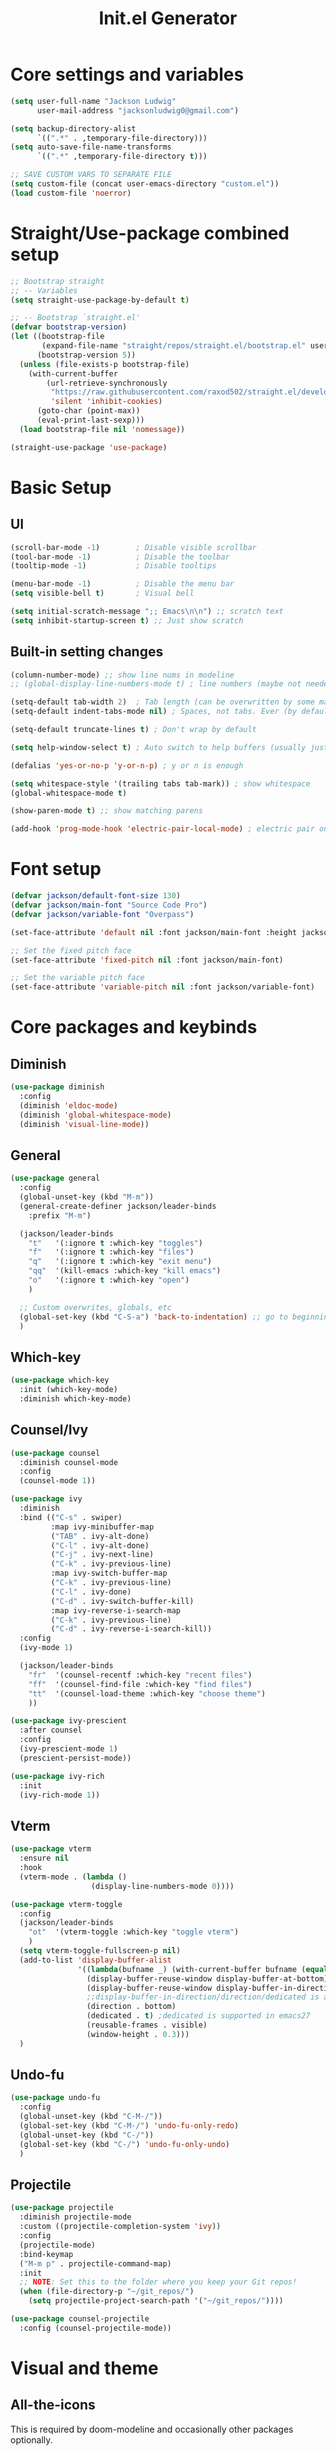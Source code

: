 #+title: Init.el Generator
#+property: header-args:emacs-lisp :tangle ~/.emacs.d/init.el
#+startup: fold

* Core settings and variables
#+begin_src emacs-lisp
(setq user-full-name "Jackson Ludwig"
      user-mail-address "jacksonludwig0@gmail.com")

(setq backup-directory-alist
      `((".*" . ,temporary-file-directory)))
(setq auto-save-file-name-transforms
      `((".*" ,temporary-file-directory t)))

;; SAVE CUSTOM VARS TO SEPARATE FILE
(setq custom-file (concat user-emacs-directory "custom.el"))
(load custom-file 'noerror)
#+end_src
* Straight/Use-package combined setup
#+begin_src emacs-lisp
;; Bootstrap straight
;; -- Variables
(setq straight-use-package-by-default t)

;; -- Bootstrap `straight.el'
(defvar bootstrap-version)
(let ((bootstrap-file
       (expand-file-name "straight/repos/straight.el/bootstrap.el" user-emacs-directory))
      (bootstrap-version 5))
  (unless (file-exists-p bootstrap-file)
    (with-current-buffer
        (url-retrieve-synchronously
         "https://raw.githubusercontent.com/raxod502/straight.el/develop/install.el"
         'silent 'inhibit-cookies)
      (goto-char (point-max))
      (eval-print-last-sexp)))
  (load bootstrap-file nil 'nomessage))

(straight-use-package 'use-package)
#+end_src
* Basic Setup
** UI
#+begin_src emacs-lisp
(scroll-bar-mode -1)        ; Disable visible scrollbar
(tool-bar-mode -1)          ; Disable the toolbar
(tooltip-mode -1)           ; Disable tooltips

(menu-bar-mode -1)          ; Disable the menu bar
(setq visible-bell t)       ; Visual bell

(setq initial-scratch-message ";; Emacs\n\n") ;; scratch text
(setq inhibit-startup-screen t) ;; Just show scratch
#+end_src
** Built-in setting changes
#+begin_src emacs-lisp
(column-number-mode) ;; show line nums in modeline
;; (global-display-line-numbers-mode t) ; line numbers (maybe not needed without evil?)

(setq-default tab-width 2)  ; Tab length (can be overwritten by some major modes)
(setq-default indent-tabs-mode nil) ; Spaces, not tabs. Ever (by default)

(setq-default truncate-lines t) ; Don't wrap by default

(setq help-window-select t) ; Auto switch to help buffers (usually just reading and quitting right away)

(defalias 'yes-or-no-p 'y-or-n-p) ; y or n is enough

(setq whitespace-style '(trailing tabs tab-mark)) ; show whitespace
(global-whitespace-mode t)

(show-paren-mode t) ;; show matching parens

(add-hook 'prog-mode-hook 'electric-pair-local-mode) ; electric pair only in prog modes
#+end_src
* Font setup
#+begin_src emacs-lisp
(defvar jackson/default-font-size 130)
(defvar jackson/main-font "Source Code Pro")
(defvar jackson/variable-font "Overpass")

(set-face-attribute 'default nil :font jackson/main-font :height jackson/default-font-size)

;; Set the fixed pitch face
(set-face-attribute 'fixed-pitch nil :font jackson/main-font)

;; Set the variable pitch face
(set-face-attribute 'variable-pitch nil :font jackson/variable-font)
#+end_src
* Core packages and keybinds
** Diminish
#+begin_src emacs-lisp
(use-package diminish
  :config
  (diminish 'eldoc-mode)
  (diminish 'global-whitespace-mode)
  (diminish 'visual-line-mode))
#+end_src
** General
#+begin_src emacs-lisp
(use-package general
  :config
  (global-unset-key (kbd "M-m"))
  (general-create-definer jackson/leader-binds
    :prefix "M-m")

  (jackson/leader-binds
    "t"   '(:ignore t :which-key "toggles")
    "f"   '(:ignore t :which-key "files")
    "q"   '(:ignore t :which-key "exit menu")
    "qq"  '(kill-emacs :which-key "kill emacs")
    "o"   '(:ignore t :which-key "open")
    )

  ;; Custom overwrites, globals, etc
  (global-set-key (kbd "C-S-a") 'back-to-indentation) ;; go to beginning of text
  )
#+end_src
** Which-key
#+begin_src emacs-lisp
(use-package which-key
  :init (which-key-mode)
  :diminish which-key-mode)
#+end_src
** Counsel/Ivy
#+begin_src emacs-lisp
(use-package counsel
  :diminish counsel-mode
  :config
  (counsel-mode 1))

(use-package ivy
  :diminish
  :bind (("C-s" . swiper)
         :map ivy-minibuffer-map
         ("TAB" . ivy-alt-done)
         ("C-l" . ivy-alt-done)
         ("C-j" . ivy-next-line)
         ("C-k" . ivy-previous-line)
         :map ivy-switch-buffer-map
         ("C-k" . ivy-previous-line)
         ("C-l" . ivy-done)
         ("C-d" . ivy-switch-buffer-kill)
         :map ivy-reverse-i-search-map
         ("C-k" . ivy-previous-line)
         ("C-d" . ivy-reverse-i-search-kill))
  :config
  (ivy-mode 1)

  (jackson/leader-binds
    "fr"  '(counsel-recentf :which-key "recent files")
    "ff"  '(counsel-find-file :which-key "find files")
    "tt"  '(counsel-load-theme :which-key "choose theme")
    ))

(use-package ivy-prescient
  :after counsel
  :config
  (ivy-prescient-mode 1)
  (prescient-persist-mode))

(use-package ivy-rich
  :init
  (ivy-rich-mode 1))
#+end_src
** Vterm
#+begin_src emacs-lisp
(use-package vterm
  :ensure nil
  :hook
  (vterm-mode . (lambda ()
                  (display-line-numbers-mode 0))))

(use-package vterm-toggle
  :config
  (jackson/leader-binds
    "ot"  '(vterm-toggle :which-key "toggle vterm")
    )
  (setq vterm-toggle-fullscreen-p nil)
  (add-to-list 'display-buffer-alist
               '((lambda(bufname _) (with-current-buffer bufname (equal major-mode 'vterm-mode)))
                 (display-buffer-reuse-window display-buffer-at-bottom)
                 (display-buffer-reuse-window display-buffer-in-direction)
                 ;;display-buffer-in-direction/direction/dedicated is added in emacs27
                 (direction . bottom)
                 (dedicated . t) ;dedicated is supported in emacs27
                 (reusable-frames . visible)
                 (window-height . 0.3)))
  )
#+end_src
** Undo-fu
#+begin_src emacs-lisp
(use-package undo-fu
  :config
  (global-unset-key (kbd "C-M-/"))
  (global-set-key (kbd "C-M-/") 'undo-fu-only-redo)
  (global-unset-key (kbd "C-/"))
  (global-set-key (kbd "C-/") 'undo-fu-only-undo)
  )
#+end_src
** Projectile
#+begin_src emacs-lisp
(use-package projectile
  :diminish projectile-mode
  :custom ((projectile-completion-system 'ivy))
  :config
  (projectile-mode)
  :bind-keymap
  ("M-m p" . projectile-command-map)
  :init
  ;; NOTE: Set this to the folder where you keep your Git repos!
  (when (file-directory-p "~/git_repos/")
    (setq projectile-project-search-path '("~/git_repos/"))))

(use-package counsel-projectile
  :config (counsel-projectile-mode))
#+end_src
* Visual and theme
** All-the-icons
This is required by doom-modeline and occasionally other packages optionally.
#+begin_src emacs-lisp
(use-package all-the-icons)
#+end_src
** Theme/modeline
#+begin_src emacs-lisp
(use-package doom-modeline
  :after all-the-icons
  :hook
  (after-init . doom-modeline-mode)
  :config
  (setq doom-modeline-bar-width 1
        doom-modeline-height 29
        doom-modeline-major-mode-icon nil)
  )

(use-package doom-themes
  :after doom-modeline
  :init
  (load-theme 'doom-tomorrow-night t)
  :config
  (doom-themes-visual-bell-config)
  (doom-themes-org-config)
  (custom-set-faces
   '(org-block-end-line ((t (:background nil)))) ;; avoid bleeding when folded
   '(org-block-begin-line ((t (:background nil)))) ;; symmetry
   '(doom-modeline-bar ((t (:background nil)))) ;; hide bar
   ))
#+end_src
* Language and related support
** Company
#+begin_src emacs-lisp
(use-package company
  :diminish company-mode
  :hook
  (after-init . global-company-mode)
  :bind (:map company-active-map
              ("C-n" . company-select-next)
              ("C-p" . company-select-previous))
  :config
  (setq company-idle-delay nil
        company-minimum-prefix-length 1
        company-dabbrev-downcase nil)
  :general
  ("C-M-SPC" 'company-complete)
  )
#+end_src
** Flycheck
#+begin_src emacs-lisp
;; Better docs with eglot (if using) and maybe other things
(use-package markdown-mode)

(use-package flycheck
  :hook
  (prog-mode . flycheck-mode)
  :init
  (setq flycheck-check-syntax-automatically '(save mode-enabled))
  )
#+end_src
** Yasnippet
#+begin_src emacs-lisp
(use-package yasnippet
  :diminish yas-minor-mode
  :hook
  (prog-mode . yas-minor-mode)
  )

(use-package yasnippet-snippets)
#+end_src
** LSP Mode and LSP UI
#+begin_src emacs-lisp
(use-package lsp-mode
  :commands (lsp lsp-deferred)

  :hook
  (python-mode . lsp)
  (go-mode . lsp)
  (web-mode . lsp)
  (help-mode . visual-line-mode) ;; visual line mode for docs

  :init
  (setq lsp-keymap-prefix "M-m l")

  :config
  (setq gc-cons-threshold 100000000)
  (setq read-process-output-max (* 1024 1024)) ;; 1mb
  (setq lsp-log-io nil) ;; just in case
  (setq lsp-completion-provider :capf) ;; All you need
  (setq create-lockfiles nil) ;; disable lockfiles because they annoy some LSP

  ;; (setq lsp-enable-snippet nil) ;; disable lsp snippet
  (setq lsp-headerline-breadcrumb-enable nil) ;; disable breadcrumb
  (setq lsp-enable-symbol-highlighting nil) ;; disable symbol highlight
  (setq lsp-enable-links nil) ;; disable links

  (setq lsp-enable-indentation nil) ;; Don't let LSP mess with indentation
  (setq lsp-enable-on-type-formatting nil) ;; Don't ever format unless we say so

  (lsp-enable-which-key-integration t)

  ;; Make help buffers nicer
  (add-to-list 'display-buffer-alist
               '((lambda (buffer _) (with-current-buffer buffer
                                      (seq-some (lambda (mode)
                                                  (derived-mode-p mode))
                                                '(help-mode))))
                 (display-buffer-reuse-window display-buffer-below-selected)
                 (reusable-frames . visible)
                 (window-height . 0.30)))
  )

(use-package lsp-ui
  :hook (lsp-mode . lsp-ui-mode)
  :config
  (setq lsp-ui-doc-position 'at-point
        lsp-ui-doc-enable nil
        lsp-ui-sideline-enable nil)
  :general
  (general-define-key
   :predicate '(lsp-mode)
   :keymaps 'lsp-mode-map
   "M-?" 'lsp-ui-peek-find-references
   "M-." 'lsp-ui-peek-find-definitions
   ))
#+end_src
** Major mode config
*** Python
#+begin_src emacs-lisp
(use-package lsp-pyright
  :hook (python-mode . (lambda ()
                         (require 'lsp-pyright)
                         (lsp))))
#+end_src
*** Go
#+begin_src emacs-lisp
(use-package go-mode
  :hook
  (go-mode . (lambda ()
               (setq indent-tabs-mode nil)))
  )
#+end_src
*** Web
#+begin_src emacs-lisp
(use-package web-mode
  :mode
  (
   ("\\.js\\'" . web-mode)
   ("\\.jsx\\'" . web-mode)
   ("\\.ts\\'" . web-mode)
   ("\\.tsx\\'" . web-mode)
   ("\\.html\\'" . web-mode)
   ("\\.vue\\'" . web-mode)
   ("\\.json\\'" . web-mode)
   )
  :commands web-mode
  :config
  (setq web-mode-content-types-alist
        '(("jsx" . "\\.js[x]?\\'")))
  :custom
  (web-mode-markup-indent-offset 2)
  (web-mode-css-indent-offset 2)
  (web-mode-code-indent-offset 2)
  (web-mode-style-padding 2)
  (web-mode-script-padding 2)
  )
#+end_src
*** Org
**** General Settings
#+begin_src emacs-lisp
(use-package org
  :init
  (setq org-adapt-indentation nil
        org-startup-indented t
        org-indent-indentation-per-level 1        
        org-src-tab-acts-natively t ;; Better tabs in source blocks
        org-src-preserve-indentation t ;; Don't auto tab in source block
        org-catch-invisible-edits 'smart ;; Possibly better editing with folds
        org-ellipsis "⤵" ;; ellipsis
        org-special-ctrl-a/e t)
  :hook
  (org-mode . visual-line-mode)
  :config
  (require 'org-tempo) ;; needed for structure templates
  (setq org-directory "~/git_repos/emacs-org-mode"
        org-agenda-files '("~/git_repos/emacs-org-mode/School.org"))
  ;; Following two lines are a workaround so that special a/e works
  ;; in visual line mode.
  (define-key org-mode-map "\C-a" 'org-beginning-of-line)
  (define-key org-mode-map "\C-e" 'org-end-of-line)
  )
#+end_src
**** Babel settings
#+begin_src emacs-lisp
;; BABEL LANGUAGES
(org-babel-do-load-languages
 'org-babel-load-languages
 '((emacs-lisp . t)
   (python . t)))
(push '("conf-unix" . conf-unix) org-src-lang-modes)

;; Automatically tangle our Emacs.org config file when we save it
(defun jackson/org-babel-tangle-config ()
  (when (string-equal (buffer-file-name)
                      (expand-file-name "~/.config/nixpkgs/configs/emacs/Config.org"))
    ;; Dynamic scoping to the rescue
    (let ((org-confirm-babel-evaluate nil))
      (org-babel-tangle))))

(add-hook 'org-mode-hook (lambda () (add-hook 'after-save-hook #'jackson/org-babel-tangle-config)))
#+end_src
* Other package configuration
** Email
#+begin_src emacs-lisp
(use-package f) ;; used in workaround to find mu4e
(use-package mu4e
  :ensure nil
  :init
  ;; This is a workaround so that mu4e is always found in nix's store
  (let ((mu4epath
         (concat
          (f-dirname
           (file-truename
            (executable-find "mu")))
          "/../share/emacs/site-lisp/mu4e")))
    (when (and
           (string-prefix-p "/nix/store/" mu4epath)
           (file-directory-p mu4epath))
      (add-to-list 'load-path mu4epath)))

  :hook
  (mu4e-compose-mode . (lambda ()
                         (use-hard-newlines -1)))

  :config
  ;; This is set to 't' to avoid mail syncing issues when using mbsync
  (setq mu4e-change-filenames-when-moving t)

  ;; Refresh mail using isync every 10 minutes
  (setq mu4e-update-interval (* 10 60))
  (setq mu4e-get-mail-command "mbsync -a")
  (setq mu4e-maildir "~/Mail")

  (setq mu4e-drafts-folder "/[Gmail]/Drafts")
  (setq mu4e-sent-folder   "/[Gmail]/Sent Mail")
  (setq mu4e-refile-folder "/[Gmail]/All Mail")
  (setq mu4e-trash-folder  "/[Gmail]/Trash")

  (setq mu4e-maildir-shortcuts
        '((:maildir "/Inbox"             :key ?i)
          (:maildir "/[Gmail]/Sent Mail" :key ?s)
          (:maildir "/[Gmail]/Trash"     :key ?t)
          (:maildir "/[Gmail]/Drafts"    :key ?d)
          (:maildir "/[Gmail]/All Mail"  :key ?a)))

  (setq mu4e-compose-format-flowed t)
  (setq mu4e-headers-sort-direction "ascending")

  ;; how to send the mail
  (setq smtpmail-smtp-server       "smtp.gmail.com"
        smtpmail-smtp-service      465
        smtpmail-stream-type       'ssl
        message-send-mail-function 'smtpmail-send-it))
#+end_src
